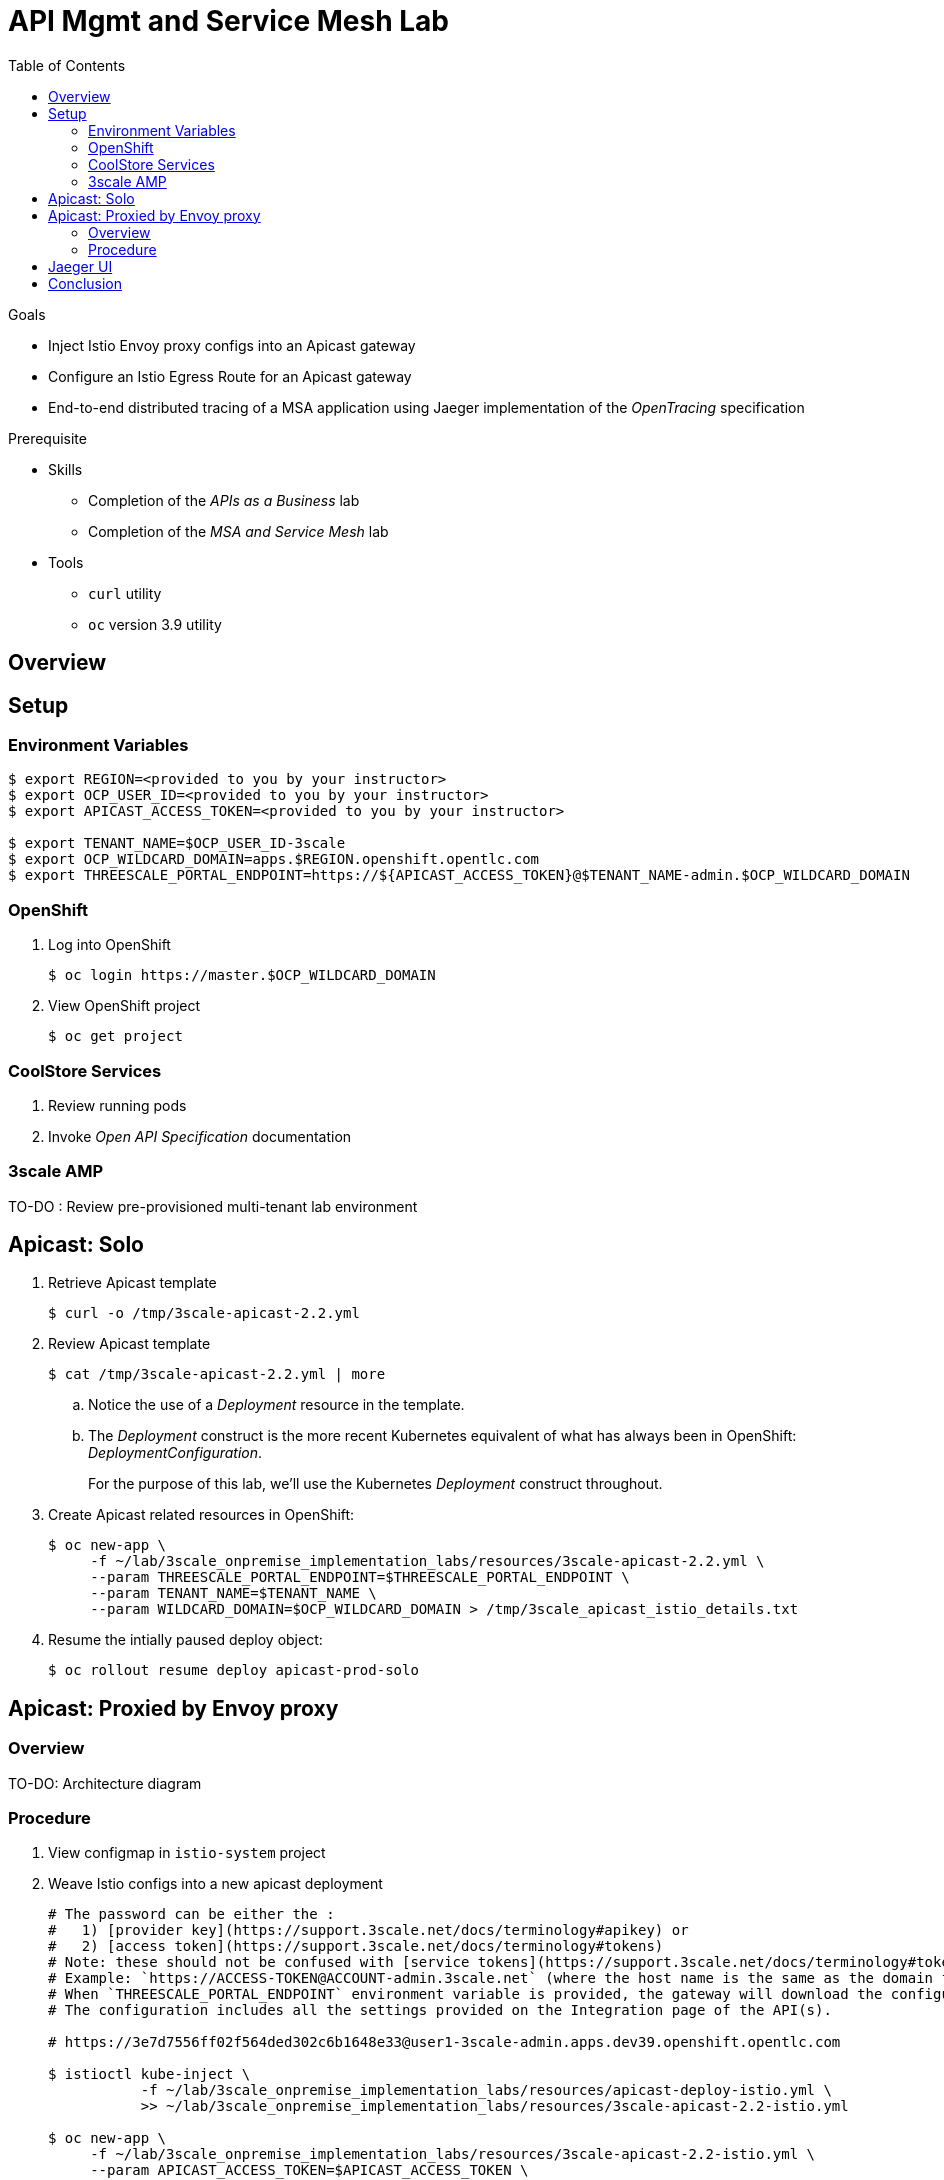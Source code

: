 :noaudio:
:scrollbar:
:data-uri:
:toc2:
:linkattrs:

= API Mgmt and Service Mesh Lab

.Goals
* Inject Istio Envoy proxy configs into an Apicast gateway
* Configure an Istio Egress Route for an Apicast gateway
* End-to-end distributed tracing of a MSA application using Jaeger implementation of the _OpenTracing_ specification

.Prerequisite
* Skills
** Completion of the _APIs as a Business_ lab
** Completion of the _MSA and Service Mesh_ lab
* Tools
** `curl` utility
** `oc` version 3.9 utility

== Overview

== Setup

=== Environment Variables

-----
$ export REGION=<provided to you by your instructor>
$ export OCP_USER_ID=<provided to you by your instructor>
$ export APICAST_ACCESS_TOKEN=<provided to you by your instructor>

$ export TENANT_NAME=$OCP_USER_ID-3scale
$ export OCP_WILDCARD_DOMAIN=apps.$REGION.openshift.opentlc.com
$ export THREESCALE_PORTAL_ENDPOINT=https://${APICAST_ACCESS_TOKEN}@$TENANT_NAME-admin.$OCP_WILDCARD_DOMAIN
-----

=== OpenShift 

. Log into OpenShift
+
-----
$ oc login https://master.$OCP_WILDCARD_DOMAIN
-----

. View OpenShift project
+
-----
$ oc get project
-----

=== CoolStore Services

. Review running pods

. Invoke _Open API Specification_ documentation

=== 3scale AMP

TO-DO :  Review pre-provisioned multi-tenant lab environment


== Apicast: Solo

. Retrieve Apicast template
+
-----
$ curl -o /tmp/3scale-apicast-2.2.yml
-----

. Review Apicast template
+
-----
$ cat /tmp/3scale-apicast-2.2.yml | more
-----

.. Notice the use of a _Deployment_ resource in the template.
.. The _Deployment_ construct is the more recent Kubernetes equivalent of what has always been in OpenShift:  _DeploymentConfiguration_.
+
For the purpose of this lab, we'll use the Kubernetes _Deployment_ construct throughout.

. Create Apicast related resources in OpenShift:
+
-----
$ oc new-app \
     -f ~/lab/3scale_onpremise_implementation_labs/resources/3scale-apicast-2.2.yml \
     --param THREESCALE_PORTAL_ENDPOINT=$THREESCALE_PORTAL_ENDPOINT \
     --param TENANT_NAME=$TENANT_NAME \
     --param WILDCARD_DOMAIN=$OCP_WILDCARD_DOMAIN > /tmp/3scale_apicast_istio_details.txt
-----

. Resume the intially paused deploy object:
+
-----
$ oc rollout resume deploy apicast-prod-solo
-----

== Apicast: Proxied by Envoy proxy

=== Overview

TO-DO:  Architecture diagram


=== Procedure

. View configmap in `istio-system` project
+
-----
-----


. Weave Istio configs into a new apicast deployment
+
-----


# The password can be either the :
#   1) [provider key](https://support.3scale.net/docs/terminology#apikey) or 
#   2) [access token](https://support.3scale.net/docs/terminology#tokens) 
# Note: these should not be confused with [service tokens](https://support.3scale.net/docs/terminology#tokens)
# Example: `https://ACCESS-TOKEN@ACCOUNT-admin.3scale.net` (where the host name is the same as the domain for the URL when you are logged into the admin portal from a browser.
# When `THREESCALE_PORTAL_ENDPOINT` environment variable is provided, the gateway will download the configuration from the 3scale on initializing. 
# The configuration includes all the settings provided on the Integration page of the API(s).

# https://3e7d7556ff02f564ded302c6b1648e33@user1-3scale-admin.apps.dev39.openshift.opentlc.com

$ istioctl kube-inject \
           -f ~/lab/3scale_onpremise_implementation_labs/resources/apicast-deploy-istio.yml \
           >> ~/lab/3scale_onpremise_implementation_labs/resources/3scale-apicast-2.2-istio.yml

$ oc new-app \
     -f ~/lab/3scale_onpremise_implementation_labs/resources/3scale-apicast-2.2-istio.yml \
     --param APICAST_ACCESS_TOKEN=$APICAST_ACCESS_TOKEN \
     --param TENANT_NAME=$OCP_USER_ID-3scale \
     --param THREESCALE_PORTAL_ENDPOINT=$THREESCALE_PORTAL_ENDPOINT \
     --param WILDCARD_DOMAIN=$OCP_WILDCARD_DOMAIN > /tmp/3scale_apicast_istio_details.txt
-----


. Resume pauased _apicast_
+
-----
-----


. Investigate _apicast_ provisioning problem
+
-----

...

2018/08/02 08:32:23 [warn] 23#23: *2 [lua] remote_v2.lua:163: call(): failed to get list of services: invalid status: 0 url: https://ratwater-admin.3scale.net/admin/api/services.json, context: ngx.timer
2018/08/02 08:32:23 [info] 23#23: *2 [lua] remote_v1.lua:98: call(): configuration request sent: https://ratwater-admin.3scale.net/admin/api/nginx/spec.json, context: ngx.timer
2018/08/02 08:32:23 [error] 23#23: *2 peer closed connection in SSL handshake, context: ngx.timer
2018/08/02 08:32:23 [warn] 23#23: *2 [lua] remote_v1.lua:108: call(): configuration download error: handshake failed, context: ngx.timer
ERROR: /opt/app-root/src/src/apicast/configuration_loader.lua:57: missing configuration
stack traceback:
	/opt/app-root/src/src/apicast/configuration_loader.lua:57: in function 'boot'
	/opt/app-root/src/libexec/boot.lua:6: in function 'file_gen'
	init_worker_by_lua:49: in function <init_worker_by_lua:47>
	[C]: in function 'xpcall'
	init_worker_by_lua:56: in function <init_worker_by_lua:54>

-----

. Configure a custom Istio _Egress Route_ for Apicast gateway
+
-----
-----

. Re-dploy Istio enabled Apicast gateway

. Modify _service_ to route to new Istio enabled _apicast_
+
-----
-----

. Test

== Jaeger UI

TO-DO : View OpenTracing spans in Jaeger UI


== Conclusion

As you know, Openresty is Nginx + luaJIT, and right now, we only get OpenTracing information for the "Nginx" part of it, there aren't any OpenTracing libraries for lua.
We are working on being able to use the OpenTracing C++ libraries from LUA, so we can create spans directly from it, and gain even more visibility into APIcast internals. 
For example, this could help debug if that custom policy you just installed is making things slower.


ifdef::showscript[]
endif::showscript[]




